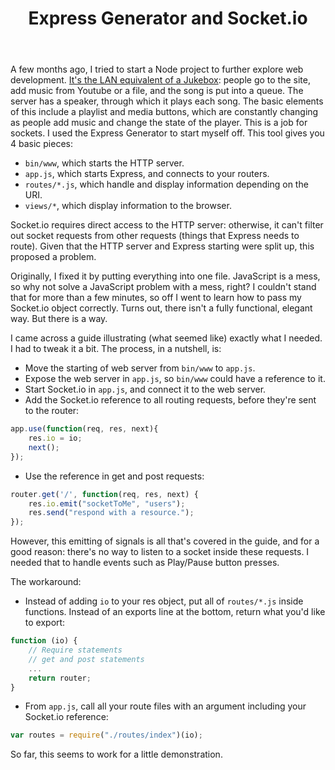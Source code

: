 #+TITLE: Express Generator and Socket.io
#+TAGS: Webdev

A few months ago, I tried to start a Node project to further explore web
development. [[https://github.com/jibby0/lan-jukebox][It's the LAN equivalent of a Jukebox]]: people go to the site, add
music from Youtube or a file, and the song is put into a queue. The server has a
speaker, through which it plays each song. The basic elements of this include a
playlist and media buttons, which are constantly changing as people add music
and change the state of the player. This is a job for sockets. I used the
Express Generator to start myself off. This tool gives you 4 basic pieces:

+ ~bin/www~, which starts the HTTP server.
+ ~app.js~, which starts Express, and connects to your routers.
+ ~routes/*.js~, which handle and display information depending on the URI.
+ ~views/*~, which display information to the browser.

Socket.io requires direct access to the HTTP server: otherwise, it can't filter
out socket requests from other requests (things that Express needs to route).
Given that the HTTP server and Express starting were split up, this proposed a
problem.

Originally, I fixed it by putting everything into one file. JavaScript is a
mess, so why not solve a JavaScript problem with a mess, right? I couldn't stand
that for more than a few minutes, so off I went to learn how to pass my
Socket.io object correctly. Turns out, there isn't a fully functional, elegant
way. But there is a way.

I came across a guide illustrating (what seemed like) exactly what I needed. I
had to tweak it a bit. The process, in a nutshell, is:

+ Move the starting of web server from ~bin/www~ to ~app.js~.
+ Expose the web server in ~app.js~, so ~bin/www~ could have a reference to it.
+ Start Socket.io in ~app.js~, and connect it to the web server.
+ Add the Socket.io reference to all routing requests, before they're sent to the router:
#+BEGIN_SRC javascript
app.use(function(req, res, next){
    res.io = io;
    next();
});
#+END_SRC

+ Use the reference in get and post requests:
#+BEGIN_SRC javascript
router.get('/', function(req, res, next) {
    res.io.emit("socketToMe", "users");
    res.send("respond with a resource.");
});
#+END_SRC

However, this emitting of signals is all that's covered in the guide, and for a
good reason: there's no way to listen to a socket inside these requests. I
needed that to handle events such as Play/Pause button presses.

The workaround:

+ Instead of adding ~io~ to your res object, put all of ~routes/*.js~ inside functions. Instead of an exports line at the bottom, return what you'd like to export:
#+BEGIN_SRC javascript
function (io) {
    // Require statements
    // get and post statements
    ...
    return router;
}
#+END_SRC

+ From ~app.js~, call all your route files with an argument including your Socket.io reference:
#+BEGIN_SRC javascript
var routes = require("./routes/index")(io);
#+END_SRC

So far, this seems to work for a little demonstration.
